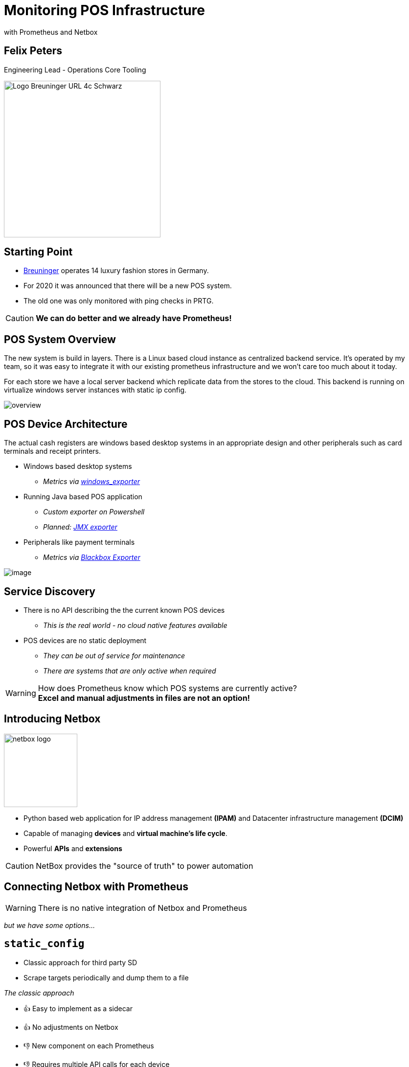 = Monitoring POS Infrastructure
with Prometheus and Netbox

:revealjs_theme: white
:customcss: custom.css
:revealjs_history: true
:icons: font

== Felix Peters

Engineering Lead - Operations Core Tooling +

image::https://www.e-breuninger.de/fileadmin/Mediendatenbank/ALTE%20Website_vor%20dem%2011.9.13/Presse/Foto_und_Medienservice/Logos/Logo_Breuninger_URL_4c_Schwarz.jpg[width=320]

== Starting Point

* https://de.wikipedia.org/wiki/Breuninger[Breuninger] operates 14 luxury fashion stores in Germany.
* For 2020 it was announced that there will be a new POS system.
* The old one was only monitored with ping checks in PRTG.

[CAUTION,step=1]
**We can do better and we already have Prometheus!**

== POS System Overview

[.notes]
--
The new system is build in layers. There is a Linux based cloud instance as centralized backend service.
It's operated by my team, so it was easy to integrate it with our existing prometheus infrastructure and we won't care too much about it today. 

For each store we have a local server backend which replicate data from the stores to the cloud.
This backend is running on virtualize windows server instances with static ip config. 
--

image::images/overview.png[]

// Monitoring cloud native workloads is easy. Everything which is billable has an API.
// But in a on premise world there is no native API. 


[.columns.is-vcentered]
== POS Device Architecture

[.notes]
--
The actual cash registers are windows based desktop systems in an appropriate design
and other peripherals such as card terminals and receipt printers. 
--

[.column]
--
* Windows based desktop systems
** _Metrics via https://github.com/prometheus-community/windows_exporter[windows_exporter]_
* Running Java based POS application
** _Custom exporter on Powershell_
** _Planned: https://github.com/prometheus/jmx_exporter[JMX exporter]_
* Peripherals like payment terminals
** _Metrics via https://github.com/prometheus/blackbox_exporter[Blackbox Exporter]_
--

[.column.is-one-quarter]
image::https://image.jimcdn.com/app/cms/image/transf/none/path/s7bf4e56cafb0dc16/image/i43a9024ac681ae25/version/1568976184/image.jpg[]

== Service Discovery

--
* There is no API describing the the current known POS devices
** _This is the real world - no cloud native features available_
* POS devices are no static deployment
** _They can be out of service for maintenance_
** _There are systems that are only active when required_
--

[WARNING,step=2]
How does Prometheus know which POS systems are currently active? +
*Excel and manual adjustments in files are not an option!*


== Introducing Netbox

image:https://raw.githubusercontent.com/netbox-community/netbox/develop/docs/netbox_logo.svg[width=150]

--
* Python based web application for IP address management *(IPAM)* and Datacenter infrastructure management *(DCIM)*
* Capable of managing *devices* and *virtual machine's life cycle*.
* Powerful **APIs** and **extensions**
--

[CAUTION, step=1]
NetBox provides the "source of truth" to power automation

== Connecting Netbox with Prometheus

[WARNING, step=1]
There is no native integration of Netbox and Prometheus

[step=1]
__but we have some options...__


== `static_config`

[.notes]
--
* Classic approach for third party SD
* Scrape targets periodically and dump them to a file
--

__The classic approach__

* 👍 Easy to implement as a sidecar
* 👍 No adjustments on Netbox

* 👎 New component on each Prometheus
* 👎 Requires multiple API calls for each device
* 👎 Requires additional monitoring of the sidecar

[step=1]
https://github.com/FlxPeters/netbox-prometheus-sd

== `http_sd`

[.notes]
--
* Modern way of integration with third party SD sources
* Move the knowledge back to the source
* Just a new view on the Netbox API
--

__Fetch targets dynamically via HTTP__

https://prometheus.io/docs/prometheus/latest/http_sd/#comparison-between-file-based-sd-and-http-sd[Introduced] in Prometheus 2.28.0 as alternative to `static_config`

* 👍 No sidecar on Prometheus
* 👍 Full power of the Netbox API (filters etc.)
* 👍 No replicated filter flags on the sidecar
* 👍 Less API calls

* 👎 Requires adjustments/plugin on Netbox

[step=1]
https://github.com/FlxPeters/netbox-plugin-prometheus-sd

== Demo

== Conclusion

* Netbox and Prometheus are a perfect match for monitoring targets without a cloud native API or inventory
* Not only useable for POS devices - also for network devices and bare metal infrastructure

== Bonus

TIP: Give the Engineers a reason to document: +
     By coupling documentation and monitoring, we always have up-to-date and maintained documentation of the environment.

== Questions?